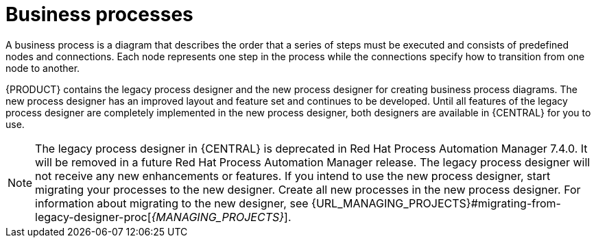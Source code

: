 [id='business_process']
= Business processes

A business process is a diagram that describes the order that a series of steps must be executed and consists of predefined nodes and connections. Each node represents one step in the process while the connections specify how to transition from one node to another.

{PRODUCT} contains the legacy process designer and the new process designer for creating business process diagrams. The new process designer has an improved layout and feature set and continues to be developed. Until all features of the legacy process designer are completely implemented in the new process designer, both designers are available in {CENTRAL} for you to use.

[NOTE]
====
The legacy process designer in {CENTRAL} is deprecated in Red Hat Process Automation Manager 7.4.0. It will be removed in a future Red Hat Process Automation Manager release. The legacy process designer will not receive any new enhancements or features. If you intend to use the new process designer, start migrating your processes to the new designer. Create all new processes in the new process designer. For information about migrating to the new designer, see {URL_MANAGING_PROJECTS}#migrating-from-legacy-designer-proc[_{MANAGING_PROJECTS}_].
====
